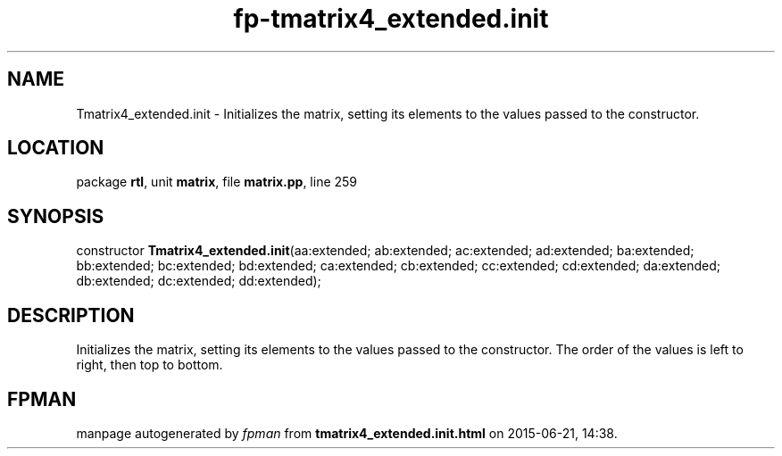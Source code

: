 .\" file autogenerated by fpman
.TH "fp-tmatrix4_extended.init" 3 "2014-03-14" "fpman" "Free Pascal Programmer's Manual"
.SH NAME
Tmatrix4_extended.init - Initializes the matrix, setting its elements to the values passed to the constructor.
.SH LOCATION
package \fBrtl\fR, unit \fBmatrix\fR, file \fBmatrix.pp\fR, line 259
.SH SYNOPSIS
constructor \fBTmatrix4_extended.init\fR(aa:extended; ab:extended; ac:extended; ad:extended; ba:extended; bb:extended; bc:extended; bd:extended; ca:extended; cb:extended; cc:extended; cd:extended; da:extended; db:extended; dc:extended; dd:extended);
.SH DESCRIPTION
Initializes the matrix, setting its elements to the values passed to the constructor. The order of the values is left to right, then top to bottom.


.SH FPMAN
manpage autogenerated by \fIfpman\fR from \fBtmatrix4_extended.init.html\fR on 2015-06-21, 14:38.

